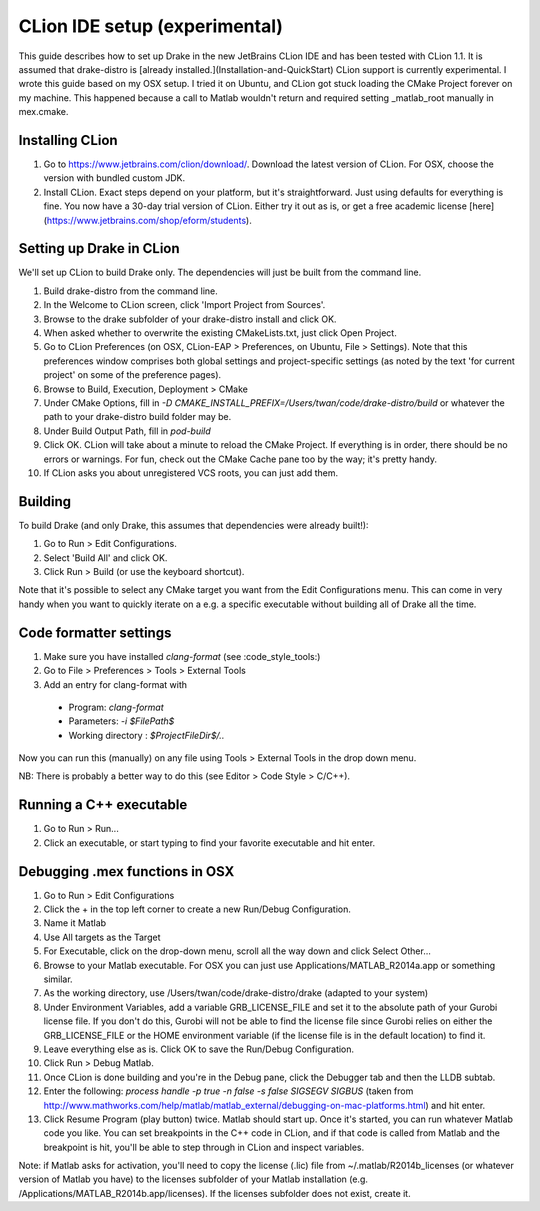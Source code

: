 *****************************************
CLion IDE setup (experimental)
*****************************************

This guide describes how to set up Drake in the new JetBrains CLion IDE and has been tested with CLion 1.1. It is assumed that drake-distro is [already installed.](Installation-and-QuickStart) CLion support is currently experimental. I wrote this guide based on my OSX setup. I tried it on Ubuntu, and CLion got stuck loading the CMake Project forever on my machine. This happened because a call to Matlab wouldn't return and required setting _matlab_root manually in mex.cmake.

Installing CLion
================
1. Go to https://www.jetbrains.com/clion/download/. Download the latest version of CLion. For OSX, choose the version with bundled custom JDK.
2. Install CLion. Exact steps depend on your platform, but it's straightforward. Just using defaults for everything is fine. You now have a 30-day trial version of CLion. Either try it out as is, or get a free academic license [here](https://www.jetbrains.com/shop/eform/students).

Setting up Drake in CLion
=========================
We'll set up CLion to build Drake only. The dependencies will just be built from the command line.

1. Build drake-distro from the command line.
2. In the Welcome to CLion screen, click 'Import Project from Sources'.
3. Browse to the drake subfolder of your drake-distro install and click OK.
4. When asked whether to overwrite the existing CMakeLists.txt, just click Open Project.
5. Go to CLion Preferences (on OSX, CLion-EAP > Preferences, on Ubuntu, File > Settings). Note that this preferences window comprises both global settings and project-specific settings (as noted by the text 'for current project' on some of the preference pages).
6. Browse to Build, Execution, Deployment > CMake
7. Under CMake Options, fill in `-D CMAKE_INSTALL_PREFIX=/Users/twan/code/drake-distro/build` or whatever the path to your drake-distro build folder may be.
8. Under Build Output Path, fill in `pod-build`
9. Click OK. CLion will take about a minute to reload the CMake Project. If everything is in order, there should be no errors or warnings. For fun, check out the CMake Cache pane too by the way; it's pretty handy.
10. If CLion asks you about unregistered VCS roots, you can just add them.

Building
========
To build Drake (and only Drake, this assumes that dependencies were already built!):

1. Go to Run > Edit Configurations.
2. Select 'Build All' and click OK.
3. Click Run > Build (or use the keyboard shortcut).

Note that it's possible to select any CMake target you want from the Edit Configurations menu. This can come in very handy when you want to quickly iterate on a e.g. a specific executable without building all of Drake all the time.

Code formatter settings
=======================

1. Make sure you have installed `clang-format` (see :code_style_tools:)
2. Go to File > Preferences > Tools > External Tools
3. Add an entry for clang-format with

  * Program: `clang-format`
  * Parameters: `-i $FilePath$`
  * Working directory : `$ProjectFileDir$/..`

Now you can run this (manually) on any file using Tools > External Tools in the drop down menu.

NB: There is probably a better way to do this (see Editor > Code Style > C/C++).


Running a C++ executable
========================
1. Go to Run > Run...
2. Click an executable, or start typing to find your favorite executable and hit enter.

Debugging .mex functions in OSX
===============================
1. Go to Run > Edit Configurations
2. Click the + in the top left corner to create a new Run/Debug Configuration.
3. Name it Matlab
4. Use All targets as the Target
5. For Executable, click on the drop-down menu, scroll all the way down and click Select Other...
6. Browse to your Matlab executable. For OSX you can just use Applications/MATLAB_R2014a.app or something similar.
7. As the working directory, use /Users/twan/code/drake-distro/drake (adapted to your system)
8. Under Environment Variables, add a variable GRB_LICENSE_FILE and set it to the absolute path of your Gurobi license file. If you don't do this, Gurobi will not be able to find the license file since Gurobi relies on either the GRB_LICENSE_FILE or the HOME environment variable (if the license file is in the default location) to find it.
9. Leave everything else as is. Click OK to save the Run/Debug Configuration.
10. Click Run > Debug Matlab.
11. Once CLion is done building and you're in the Debug pane, click the Debugger tab and then the LLDB subtab.
12. Enter the following: `process handle -p true -n false -s false SIGSEGV SIGBUS` (taken from http://www.mathworks.com/help/matlab/matlab_external/debugging-on-mac-platforms.html) and hit enter.
13. Click Resume Program (play button) twice. Matlab should start up. Once it's started, you can run whatever Matlab code you like. You can set breakpoints in the C++ code in CLion, and if that code is called from Matlab and the breakpoint is hit, you'll be able to step through in CLion and inspect variables.

Note: if Matlab asks for activation, you'll need to copy the license (.lic) file from ~/.matlab/R2014b_licenses (or whatever version of Matlab you have) to the licenses subfolder of your Matlab installation (e.g. /Applications/MATLAB_R2014b.app/licenses). If the licenses subfolder does not exist, create it.
